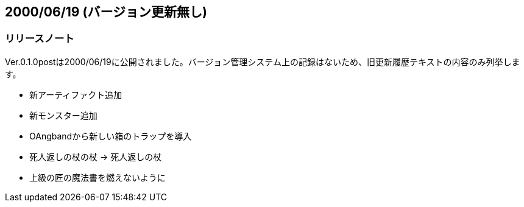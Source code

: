 :lang: ja
:doctype: article

## 2000/06/19 (バージョン更新無し)

### リリースノート

Ver.0.1.0postは2000/06/19に公開されました。バージョン管理システム上の記録はないため、旧更新履歴テキストの内容のみ列挙します。

* 新アーティファクト追加
* 新モンスター追加
* OAngbandから新しい箱のトラップを導入
* 死人返しの杖の杖 -> 死人返しの杖
* 上級の匠の魔法書を燃えないように

